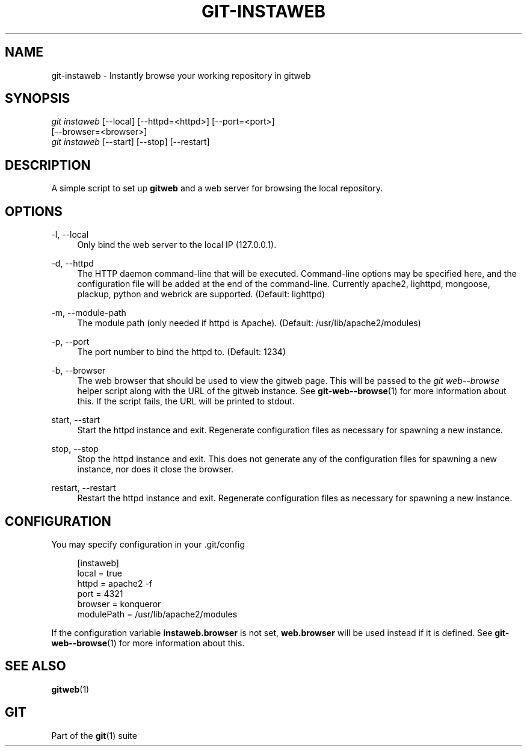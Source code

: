 '\" t
.\"     Title: git-instaweb
.\"    Author: [FIXME: author] [see http://www.docbook.org/tdg5/en/html/author]
.\" Generator: DocBook XSL Stylesheets v1.79.2 <http://docbook.sf.net/>
.\"      Date: 2025-03-14
.\"    Manual: Git Manual
.\"    Source: Git 2.49.0
.\"  Language: English
.\"
.TH "GIT\-INSTAWEB" "1" "2025-03-14" "Git 2\&.49\&.0" "Git Manual"
.\" -----------------------------------------------------------------
.\" * Define some portability stuff
.\" -----------------------------------------------------------------
.\" ~~~~~~~~~~~~~~~~~~~~~~~~~~~~~~~~~~~~~~~~~~~~~~~~~~~~~~~~~~~~~~~~~
.\" http://bugs.debian.org/507673
.\" http://lists.gnu.org/archive/html/groff/2009-02/msg00013.html
.\" ~~~~~~~~~~~~~~~~~~~~~~~~~~~~~~~~~~~~~~~~~~~~~~~~~~~~~~~~~~~~~~~~~
.ie \n(.g .ds Aq \(aq
.el       .ds Aq '
.\" -----------------------------------------------------------------
.\" * set default formatting
.\" -----------------------------------------------------------------
.\" disable hyphenation
.nh
.\" disable justification (adjust text to left margin only)
.ad l
.\" -----------------------------------------------------------------
.\" * MAIN CONTENT STARTS HERE *
.\" -----------------------------------------------------------------
.SH "NAME"
git-instaweb \- Instantly browse your working repository in gitweb
.SH "SYNOPSIS"
.sp
.nf
\fIgit instaweb\fR [\-\-local] [\-\-httpd=<httpd>] [\-\-port=<port>]
               [\-\-browser=<browser>]
\fIgit instaweb\fR [\-\-start] [\-\-stop] [\-\-restart]
.fi
.SH "DESCRIPTION"
.sp
A simple script to set up \fBgitweb\fR and a web server for browsing the local repository\&.
.SH "OPTIONS"
.PP
\-l, \-\-local
.RS 4
Only bind the web server to the local IP (127\&.0\&.0\&.1)\&.
.RE
.PP
\-d, \-\-httpd
.RS 4
The HTTP daemon command\-line that will be executed\&. Command\-line options may be specified here, and the configuration file will be added at the end of the command\-line\&. Currently apache2, lighttpd, mongoose, plackup, python and webrick are supported\&. (Default: lighttpd)
.RE
.PP
\-m, \-\-module\-path
.RS 4
The module path (only needed if httpd is Apache)\&. (Default: /usr/lib/apache2/modules)
.RE
.PP
\-p, \-\-port
.RS 4
The port number to bind the httpd to\&. (Default: 1234)
.RE
.PP
\-b, \-\-browser
.RS 4
The web browser that should be used to view the gitweb page\&. This will be passed to the
\fIgit web\-\-browse\fR
helper script along with the URL of the gitweb instance\&. See
\fBgit-web--browse\fR(1)
for more information about this\&. If the script fails, the URL will be printed to stdout\&.
.RE
.PP
start, \-\-start
.RS 4
Start the httpd instance and exit\&. Regenerate configuration files as necessary for spawning a new instance\&.
.RE
.PP
stop, \-\-stop
.RS 4
Stop the httpd instance and exit\&. This does not generate any of the configuration files for spawning a new instance, nor does it close the browser\&.
.RE
.PP
restart, \-\-restart
.RS 4
Restart the httpd instance and exit\&. Regenerate configuration files as necessary for spawning a new instance\&.
.RE
.SH "CONFIGURATION"
.sp
You may specify configuration in your \&.git/config
.sp
.if n \{\
.RS 4
.\}
.nf
[instaweb]
        local = true
        httpd = apache2 \-f
        port = 4321
        browser = konqueror
        modulePath = /usr/lib/apache2/modules
.fi
.if n \{\
.RE
.\}
.sp
If the configuration variable \fBinstaweb\&.browser\fR is not set, \fBweb\&.browser\fR will be used instead if it is defined\&. See \fBgit-web--browse\fR(1) for more information about this\&.
.SH "SEE ALSO"
.sp
\fBgitweb\fR(1)
.SH "GIT"
.sp
Part of the \fBgit\fR(1) suite
